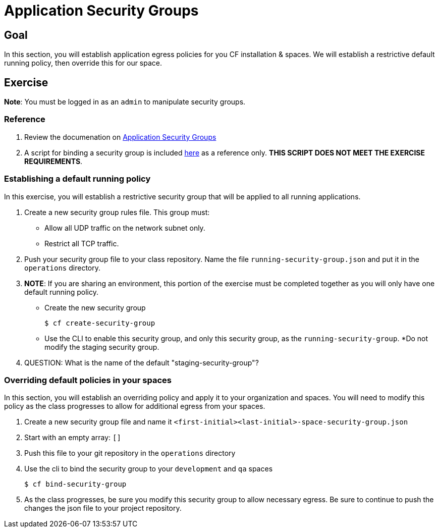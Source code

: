 = Application Security Groups

== Goal

In this section, you will establish application egress policies for you CF installation & spaces.  We will establish a restrictive default running policy, then override this for our space.

== Exercise

*Note*: You must be logged in as an `admin` to manipulate security groups.

=== Reference

. Review the documenation on link:http://docs.pivotal.io/pivotalcf/adminguide/app-sec-groups.html[Application Security Groups]

. A script for binding a security group is included link:https://github.com/omearaj/securityGroups/blob/master/scripts/setSecGroups.sh[here] as a reference only.  *THIS SCRIPT DOES NOT MEET THE EXERCISE REQUIREMENTS*.

=== Establishing a default running policy

In this exercise, you will establish a restrictive security group that will be applied to all running applications.

. Create a new security group rules file.  This group must:
+
* Allow all UDP traffic on the network subnet only.
* Restrict all TCP traffic.
+

. Push your security group file to your class repository.  Name the file `running-security-group.json` and put it in the `operations` directory.

. *NOTE*: If you are sharing an environment, this portion of the exercise must be completed together as you will only have one default running policy.
+
* Create the new security group
+
[source,bash]
----
$ cf create-security-group
----
+
* Use the CLI to enable this security group, and only this security group, as the `running-security-group`.
*Do not modify the staging security group.
+

. QUESTION: What is the name of the default "staging-security-group"?

=== Overriding default policies in your spaces

In this section, you will establish an overriding policy and apply it to your organization and spaces.  You will need to modify this policy as the class progresses to allow for additional egress from your spaces.

. Create a new security group file and name it `<first-initial><last-initial>-space-security-group.json`

. Start with an empty array: `[]`

. Push this file to your git repository in the `operations` directory

. Use the cli to bind the security group to your `development` and `qa` spaces
+
[source,bash]
----
$ cf bind-security-group
----
+

. As the class progresses, be sure you modify this security group to allow necessary egress.  Be sure to continue to push the changes the json file to your project repository.
